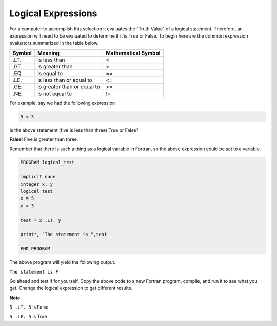 Logical Expressions
-------------------

For a computer to accomplish this selection it evaluates the “Truth
Value” of a logical statement. Therefore, an expression will need to be
evaluated to determine if it is True or False. To begin here are the
common expression evaluators summarized in the table below.

+----------+-------------------------------+-----------------------+
| Symbol   | Meaning                       | Mathematical Symbol   |
+==========+===============================+=======================+
| .LT.     | Is less than                  | <                     |
+----------+-------------------------------+-----------------------+
| .GT.     | Is greater than               | >                     |
+----------+-------------------------------+-----------------------+
| .EQ.     | Is equal to                   | ==                    |
+----------+-------------------------------+-----------------------+
| .LE.     | Is less than or equal to      | <=                    |
+----------+-------------------------------+-----------------------+
| .GE.     | Is greater than or equal to   | >=                    |
+----------+-------------------------------+-----------------------+
| .NE.     | Is not equal to               | !=                    |
+----------+-------------------------------+-----------------------+

For example, say we had the following expression

.. code:: fortran

    5 < 3

Is the above statement (five is less than three) True or False?

**False!** Five is greater than three.

Remember that there is such a thing as a logical variable in Fortran, so
the above expression could be set to a variable.

.. code:: fortran

     PROGRAM logical_test

     implicit none
     integer x, y
     logical test
     x = 5
     y = 3

     test = x .LT. y

     print*, "The statement is ",test

     END PROGRAM

The above program will yield the following output.

``The statement is F``

Go ahead and test if for yourself. Copy the above code to a new Fortran
program, compile, and run it to see what you get. Change the logical
expression to get different results.

**Note**

``5 .LT. 5`` is False

``5 .LE. 5`` is True
